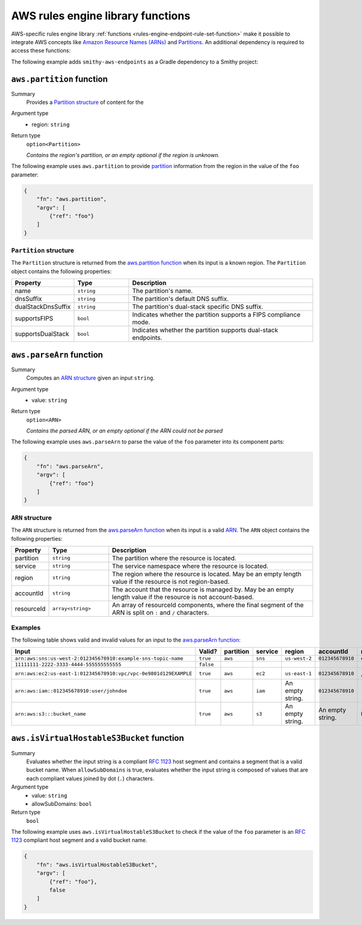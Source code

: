 .. _rules-engine-aws-library-functions:

==================================
AWS rules engine library functions
==================================

AWS-specific rules engine library :ref:`functions <rules-engine-endpoint-rule-set-function>`
make it possible to integrate AWS concepts like `Amazon Resource Names (ARNs)`_
and `Partitions`_. An additional dependency is required to access these
functions:

The following example adds ``smithy-aws-endpoints`` as a Gradle dependency
to a Smithy project:

.. tab:: Gradle

    .. code-block:: kotlin

        dependencies {
            ...
            implementation("software.amazon.smithy:smithy-aws-endpoints:__smithy_version__")
            ...
        }

.. tab:: smithy-build.json

    .. code-block:: json

        {
            "maven": {
                "dependencies": [
                    "software.amazon.smithy:smithy-aws-endpoints:__smithy_version__"
                ]
            }
        }

.. _rules-engine-aws-library-awsPartition:

``aws.partition`` function
==========================

Summary
    Provides a `Partition structure`_ of content for the
Argument type
    * region: ``string``
Return type
    ``option<Partition>``

    *Contains the region's partition, or an empty optional if the region is
    unknown.*

The following example uses ``aws.partition`` to provide `partition`_
information from the region in the value of the ``foo`` parameter:

.. code-block:: json

    {
        "fn": "aws.partition",
        "argv": [
            {"ref": "foo"}
        ]
    }


.. _rules-engine-aws-library-awsPartition-Partition:

-----------------------
``Partition`` structure
-----------------------

The ``Partition`` structure is returned from the `aws.partition function`_ when
its input is a known region. The ``Partition`` object contains the following
properties:

.. list-table::
    :header-rows: 1
    :widths: 10 20 70

    * - Property
      - Type
      - Description
    * - name
      - ``string``
      - The partition's name.
    * - dnsSuffix
      - ``string``
      - The partition's default DNS suffix.
    * - dualStackDnsSuffix
      - ``string``
      - The partition's dual-stack specific DNS suffix.
    * - supportsFIPS
      - ``bool``
      - Indicates whether the partition supports a FIPS compliance mode.
    * - supportsDualStack
      - ``bool``
      - Indicates whether the partition supports dual-stack endpoints.


.. _rules-engine-aws-library-awsParseArn:

``aws.parseArn`` function
=========================

Summary
    Computes an `ARN structure`_ given an input ``string``.
Argument type
    * value: ``string``
Return type
    ``option<ARN>``

    *Contains the parsed ARN, or an empty optional if the ARN could not be
    parsed*

The following example uses ``aws.parseArn`` to parse the value of the ``foo``
parameter into its component parts:

.. code-block:: json

    {
        "fn": "aws.parseArn",
        "argv": [
            {"ref": "foo"}
        ]
    }


.. _rules-engine-aws-library-parseArn-Arn:

-----------------
``ARN`` structure
-----------------

The ``ARN`` structure is returned from the `aws.parseArn function`_ when its
input is a valid `ARN`_. The ``ARN`` object
contains the following properties:

.. list-table::
    :header-rows: 1
    :widths: 10 20 70

    * - Property
      - Type
      - Description
    * - partition
      - ``string``
      - The partition where the resource is located.
    * - service
      - ``string``
      - The service namespace where the resource is located.
    * - region
      - ``string``
      - The region where the resource is located. May be an empty length
        value if the resource is not region-based.
    * - accountId
      - ``string``
      - The account that the resource is managed by. May be an empty length
        value if the resource is not account-based.
    * - resourceId
      - ``array<string>``
      - An array of resourceId components, where the final segment of the
        ARN is split on ``:`` and ``/`` characters.


.. _rules-engine-aws-library-parseArn-examples:

--------
Examples
--------

The following table shows valid and invalid values for an input to the
`aws.parseArn function`_:

.. list-table::
    :header-rows: 1
    :widths: 25 10 10 15 15 15 10

    * - Input
      - Valid?
      - partition
      - service
      - region
      - accountId
      - resourceId
    * - ``arn:aws:sns:us-west-2:012345678910:example-sns-topic-name``
      - ``true``
      - ``aws``
      - ``sns``
      - ``us-west-2``
      - ``012345678910``
      - ``example-sns-topic-name``
    * - ``11111111-2222-3333-4444-555555555555``
      - ``false``
      -
      -
      -
      -
      -
    * - ``arn:aws:ec2:us-east-1:012345678910:vpc/vpc-0e9801d129EXAMPLE``
      - ``true``
      - ``aws``
      - ``ec2``
      - ``us-east-1``
      - ``012345678910``
      - ``[vpc, vpc-0e9801d129EXAMPLE]``
    * - ``arn:aws:iam::012345678910:user/johndoe``
      - ``true``
      - ``aws``
      - ``iam``
      - An empty string.
      - ``012345678910``
      - ``[user, johndoe]``
    * - ``arn:aws:s3:::bucket_name``
      - ``true``
      - ``aws``
      - ``s3``
      - An empty string.
      - An empty string.
      - ``bucket_name``


.. _rules-engine-aws-library-isVirtualHostableS3Bucket:

``aws.isVirtualHostableS3Bucket`` function
==========================================

Summary
    Evaluates whether the input string is a compliant :rfc:`1123` host segment
    and contains a segment that is a valid bucket name. When ``allowSubDomains``
    is true, evaluates whether the input string is composed of values that are
    each compliant values joined by dot (``.``) characters.
Argument type
    * value: ``string``
    * allowSubDomains: ``bool``
Return type
    ``bool``

The following example uses ``aws.isVirtualHostableS3Bucket`` to check if the
value of the ``foo`` parameter is an :rfc:`1123` compliant host segment and a
valid bucket name.

.. code-block:: json

    {
        "fn": "aws.isVirtualHostableS3Bucket",
        "argv": [
            {"ref": "foo"},
            false
        ]
    }

.. _ARN: https://docs.aws.amazon.com/general/latest/gr/aws-arns-and-namespaces.html
.. _Amazon Resource Names (ARNs): https://docs.aws.amazon.com/general/latest/gr/aws-arns-and-namespaces.html
.. _partition: https://docs.aws.amazon.com/whitepapers/latest/aws-fault-isolation-boundaries/partitions.html
.. _Partitions: https://docs.aws.amazon.com/whitepapers/latest/aws-fault-isolation-boundaries/partitions.html
